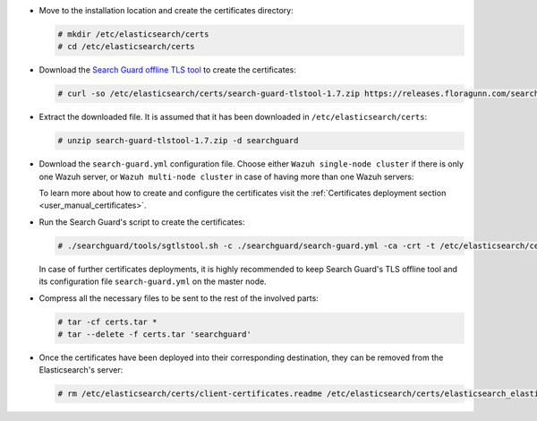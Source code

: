 .. Copyright (C) 2020 Wazuh, Inc.

* Move to the installation location and create the certificates directory:

  .. code-block:: console

    # mkdir /etc/elasticsearch/certs
    # cd /etc/elasticsearch/certs

* Download the `Search Guard offline TLS tool <https://docs.search-guard.com/latest/offline-tls-tool>`_ to create the certificates:

  .. code-block:: console

    # curl -so /etc/elasticsearch/certs/search-guard-tlstool-1.7.zip https://releases.floragunn.com/search-guard-tlstool/1.7/search-guard-tlstool-1.7.zip

* Extract the downloaded file. It is assumed that it has been downloaded in ``/etc/elasticsearch/certs``:

  .. code-block:: console

    # unzip search-guard-tlstool-1.7.zip -d searchguard

* Download the ``search-guard.yml`` configuration file. Choose either ``Wazuh single-node cluster`` if there is only one Wazuh server, or ``Wazuh multi-node cluster`` in case of having more than one Wazuh servers:

  .. tabs::

    .. group-tab:: Wazuh single-node cluster

      .. code-block:: console

        # curl -so /etc/elasticsearch/certs/searchguard/search-guard.yml https://raw.githubusercontent.com/wazuh/wazuh/new-documentation-templates/extensions/searchguard/single-node/search-guard.yml


      After downloading the configuration file in ``/etc/elasticsearch/certs/searchguard/search-guard.yml``, replace the value ``<elasticsearch_IP>`` with the corresponding Elasticsearch's IP. There can be indicated more than one IP, setting one per line:

        .. code-block:: yaml

          nodes:
            - name: elasticsearch
            dn: CN=node-1,OU=Docu,O=Wazuh,L=California,C=ES
            ip:
              - <elasticsearch_IP>

    .. group-tab:: Wazuh multi-node cluster

      .. code-block:: console

        # curl -so /etc/elasticsearch/certs/searchguard/search-guard.yml https://raw.githubusercontent.com/wazuh/wazuh/new-documentation-templates/extensions/searchguard/single-node/search-guard-multi-node.yml


      After downloading the configuration file, replace the value ``<elasticsearch_IP>`` with the corresponding Elasticsearch's IP in the file ``/etc/elasticsearch/certs/searchguard/search-guard.yml``. There can be indicated more than one IP, setting one per line:

        .. code-block:: yaml

          nodes:
            - name: elasticsearch
            dn: CN=node-1,OU=Docu,O=Wazuh,L=California,C=ES
            ip:
              - <elasticsearch_IP>

      There should be added as many ``filebeat-X`` sections as Wazuh servers will be involved in the installation:

        .. code-block:: yaml

          - name: filebeat-1
            dn: CN=filebeat-1,OU=Docu,O=Wazuh,L=California,C=ES
          - name: filebeat-2
            dn: CN=filebeat-2,OU=Docu,O=Wazuh,L=California,C=ES


  To learn more about how to create and configure the certificates visit the :ref:`Certificates deployment section <user_manual_certificates>`.

* Run the Search Guard's script to create the certificates:

  .. code-block:: console

    # ./searchguard/tools/sgtlstool.sh -c ./searchguard/search-guard.yml -ca -crt -t /etc/elasticsearch/certs/


  In case of further certificates deployments, it is highly recommended to keep Search Guard's TLS offline tool and its configuration file ``search-guard.yml`` on the master node.

* Compress all the necessary files to be sent to the rest of the involved parts:

  .. code-block:: console

    # tar -cf certs.tar *
    # tar --delete -f certs.tar 'searchguard'

* Once the certificates have been deployed into their corresponding destination, they can be removed from the Elasticsearch's server:

  .. code-block:: console

    # rm /etc/elasticsearch/certs/client-certificates.readme /etc/elasticsearch/certs/elasticsearch_elasticsearch_config_snippet.yml search-guard-tlstool-1.7.zip filebeat*

.. End of include file
